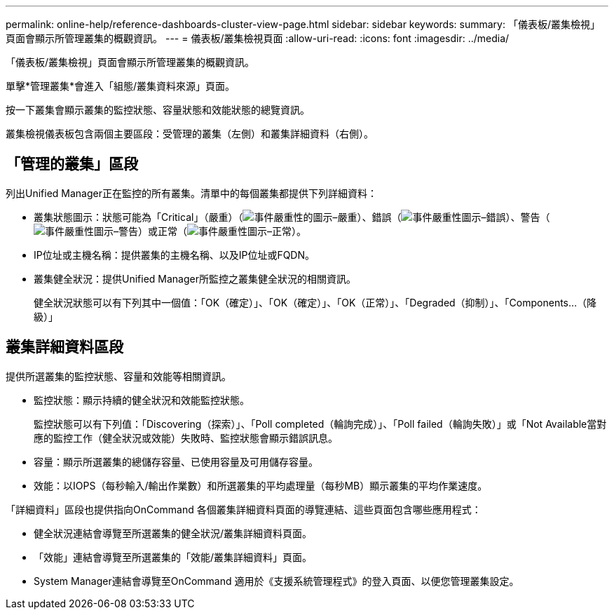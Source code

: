 ---
permalink: online-help/reference-dashboards-cluster-view-page.html 
sidebar: sidebar 
keywords:  
summary: 「儀表板/叢集檢視」頁面會顯示所管理叢集的概觀資訊。 
---
= 儀表板/叢集檢視頁面
:allow-uri-read: 
:icons: font
:imagesdir: ../media/


[role="lead"]
「儀表板/叢集檢視」頁面會顯示所管理叢集的概觀資訊。

單擊*管理叢集*會進入「組態/叢集資料來源」頁面。

按一下叢集會顯示叢集的監控狀態、容量狀態和效能狀態的總覽資訊。

叢集檢視儀表板包含兩個主要區段：受管理的叢集（左側）和叢集詳細資料（右側）。



== 「管理的叢集」區段

列出Unified Manager正在監控的所有叢集。清單中的每個叢集都提供下列詳細資料：

* 叢集狀態圖示：狀態可能為「Critical」（嚴重）（image:../media/sev-critical-um60.png["事件嚴重性的圖示–嚴重"]）、錯誤（image:../media/sev-error-um60.png["事件嚴重性圖示–錯誤"]）、警告（image:../media/sev-warning-um60.png["事件嚴重性圖示–警告"]）或正常（image:../media/sev-normal-um60.png["事件嚴重性圖示–正常"]）。
* IP位址或主機名稱：提供叢集的主機名稱、以及IP位址或FQDN。
* 叢集健全狀況：提供Unified Manager所監控之叢集健全狀況的相關資訊。
+
健全狀況狀態可以有下列其中一個值：「OK（確定）」、「OK（確定）」、「OK（正常）」、「Degraded（抑制）」、「Components...（降級）」





== 叢集詳細資料區段

提供所選叢集的監控狀態、容量和效能等相關資訊。

* 監控狀態：顯示持續的健全狀況和效能監控狀態。
+
監控狀態可以有下列值：「Discovering（探索）」、「Poll completed（輪詢完成）」、「Poll failed（輪詢失敗）」或「Not Available當對應的監控工作（健全狀況或效能）失敗時、監控狀態會顯示錯誤訊息。

* 容量：顯示所選叢集的總儲存容量、已使用容量及可用儲存容量。
* 效能：以IOPS（每秒輸入/輸出作業數）和所選叢集的平均處理量（每秒MB）顯示叢集的平均作業速度。


「詳細資料」區段也提供指向OnCommand 各個叢集詳細資料頁面的導覽連結、這些頁面包含哪些應用程式：

* 健全狀況連結會導覽至所選叢集的健全狀況/叢集詳細資料頁面。
* 「效能」連結會導覽至所選叢集的「效能/叢集詳細資料」頁面。
* System Manager連結會導覽至OnCommand 適用於《支援系統管理程式》的登入頁面、以便您管理叢集設定。

